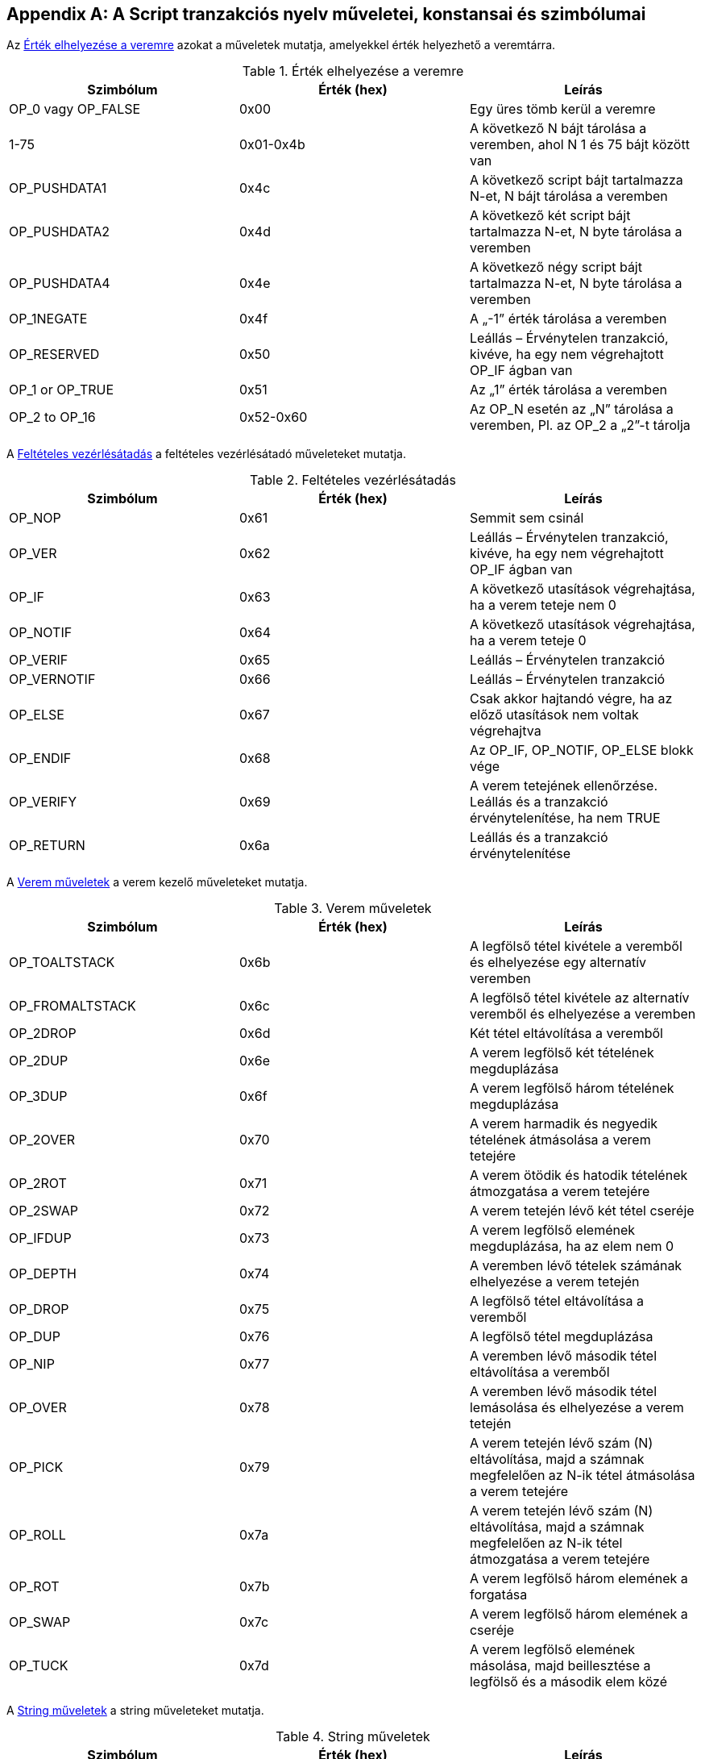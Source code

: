[[tx_script_ops]]
[appendix]
== A Script tranzakciós nyelv műveletei, konstansai és szimbólumai

((("Script nyelv", id="ix_appdx-scriptops-asciidoc0", range="startofrange")))((("Script nyelv","fenntartott műveletek kódjai", id="ix_appdx-scriptops-asciidoc1", range="startofrange")))Az <<tx_script_ops_table_pushdata>> azokat a műveletek mutatja, amelyekkel érték helyezhető a veremtárra.((("Script nyelv","push műveletek")))

[[tx_script_ops_table_pushdata]]
.Érték elhelyezése a veremre
[options="header"]
|=======
| Szimbólum | Érték (hex) | Leírás
| OP_0 vagy OP_FALSE | 0x00 | Egy üres tömb kerül a veremre
| 1-75 | 0x01-0x4b | A következő N bájt tárolása a veremben, ahol N 1 és 75 bájt között van
| OP_PUSHDATA1 | 0x4c | A következő script bájt tartalmazza N-et, N bájt tárolása a veremben
| OP_PUSHDATA2 | 0x4d | A következő két script bájt tartalmazza N-et, N byte tárolása a veremben
| OP_PUSHDATA4 | 0x4e | A következő négy script bájt tartalmazza N-et, N byte tárolása a veremben
| OP_1NEGATE | 0x4f | A „-1” érték tárolása a veremben
| OP_RESERVED | 0x50 | Leállás – Érvénytelen tranzakció, kivéve, ha egy nem végrehajtott OP_IF ágban van
| OP_1 or OP_TRUE| 0x51 | Az „1” érték tárolása a veremben
| OP_2 to OP_16 | 0x52-0x60 |  Az OP_N esetén az „N” tárolása a veremben, Pl. az OP_2 a „2”-t tárolja
|=======

A <<tx_script_ops_table_control>> a feltételes vezérlésátadó műveleteket mutatja.((("Script nyelv","feltételes vezérlésátadó műveletek")))

[[tx_script_ops_table_control]]
.Feltételes vezérlésátadás
[options="header"]
|=======
| Szimbólum | Érték (hex) | Leírás
| OP_NOP | 0x61 | Semmit sem csinál
| OP_VER | 0x62 | Leállás – Érvénytelen tranzakció, kivéve, ha egy nem végrehajtott OP_IF ágban van
| OP_IF | 0x63 | A következő utasítások végrehajtása, ha a verem teteje nem 0
| OP_NOTIF | 0x64 | A következő utasítások végrehajtása, ha a verem teteje 0
| OP_VERIF | 0x65 | Leállás – Érvénytelen tranzakció
| OP_VERNOTIF | 0x66 | Leállás – Érvénytelen tranzakció
| OP_ELSE | 0x67 | Csak akkor hajtandó végre, ha az előző utasítások nem voltak végrehajtva
| OP_ENDIF | 0x68 | Az OP_IF, OP_NOTIF, OP_ELSE blokk vége
| OP_VERIFY | 0x69 | A verem tetejének ellenőrzése. Leállás és a tranzakció érvénytelenítése, ha nem TRUE
| OP_RETURN | 0x6a | Leállás és a tranzakció érvénytelenítése
|=======

A <<tx_script_ops_table_stack>> a verem kezelő műveleteket mutatja.((("Script nyelv","verem kezelő műveletek")))

[[tx_script_ops_table_stack]]
.Verem műveletek
[options="header"]
|=======
| Szimbólum | Érték (hex) | Leírás
| OP_TOALTSTACK | 0x6b | A legfölső tétel kivétele a veremből és elhelyezése egy alternatív veremben
| OP_FROMALTSTACK | 0x6c | A legfölső tétel kivétele az alternatív veremből és elhelyezése a veremben
| OP_2DROP | 0x6d | Két tétel eltávolítása a veremből
| OP_2DUP | 0x6e | A verem legfölső két tételének megduplázása
| OP_3DUP | 0x6f | A verem legfölső három tételének megduplázása
| OP_2OVER | 0x70 | A verem harmadik és negyedik tételének átmásolása a verem tetejére
| OP_2ROT | 0x71 | A verem ötödik és hatodik tételének átmozgatása a verem tetejére
| OP_2SWAP | 0x72 | A verem tetején lévő két tétel cseréje
| OP_IFDUP | 0x73 | A verem legfölső elemének megduplázása, ha az elem nem 0
| OP_DEPTH | 0x74 | A veremben lévő tételek számának elhelyezése a verem tetején
| OP_DROP | 0x75 | A legfölső tétel eltávolítása a veremből
| OP_DUP | 0x76 | A legfölső tétel megduplázása
| OP_NIP | 0x77 | A veremben lévő második tétel eltávolítása a veremből
| OP_OVER | 0x78 | A veremben lévő második tétel lemásolása és elhelyezése a verem tetején
| OP_PICK | 0x79 | A verem tetején lévő szám (N) eltávolítása, majd a számnak megfelelően az N-ik tétel átmásolása a verem tetejére
| OP_ROLL | 0x7a | A verem tetején lévő szám (N) eltávolítása, majd a számnak megfelelően az N-ik tétel átmozgatása a verem tetejére
| OP_ROT | 0x7b | A verem legfölső három elemének a forgatása
| OP_SWAP | 0x7c | A verem legfölső három elemének a cseréje
| OP_TUCK | 0x7d | A verem legfölső elemének másolása, majd beillesztése a legfölső és a második elem közé
|=======

A <<tx_script_ops_table_splice>> a string műveleteket mutatja.((("Script nyelv","string műveletek")))

[[tx_script_ops_table_splice]]
.String műveletek
[options="header"]
|=======
| Szimbólum | Érték (hex) | Leírás
| _OP_CAT_ | 0x7e | Letiltva (A két felső tétel összefűzése)
| _OP_SUBSTR_ | 0x7f | Letiltva (Egy rész-stringet ad vissza)
| _OP_LEFT_ | 0x80 | Letiltva (A string bal oldali rész stringjét adja vissza)
| _OP_RIGHT_ | 0x81 | Letiltva (A string jobb oldali rész stringjét adja vissza)
| OP_SIZE | 0x82 | Kiszámítja a verem tetején lévő string hosszát, és az eredményt a verem tetejére helyezi 
|=======

A <<tx_script_ops_table_binmath>> a bináris aritmetikai és logikai műveleteket mutatja.((("Script nyelv","bináris aritmetikai műveletek")))((("Script nyelv","logikai műveletek")))

[[tx_script_ops_table_binmath]]
.Bináris aritmetikai és logikai műveletek 
[options="header"]
|=======
| Szimbólum | Érték (hex) | Leírás
| _OP_INVERT_ | 0x83 | Letitva (Negálja a verem tetején lévő tétel bitjeit)
| _OP_AND_ | 0x84 | Letiltva (A két legfölső tétel logikai ÉS kapcsolata)
| _OP_OR_ | 0x85 | Letiltva (A két legfölső tétel logikai VAGY kapcsolata)
| _OP_XOR_ | 0x86 | Letiltva (A két legfölső tétel logikai XOR kapcsolata)
| OP_EQUAL | 0x87 | TRUE (1) értéket helyez a verebe, ha a két legfölső tétel pontosan azonos, egyébként FALSE (0) értéket
| OP_EQUALVERIFY | 0x88 | Ua.,  mint az OP_EQUAL, de ez után egy OP_VERIFY futtatása, amely leállítja a további futást, ha nem TRUE volt az eredmény
| OP_RESERVED1 | 0x89 | Leállás – Érvénytelen tranzakció, kivéve, ha egy nem végrehajtott OP_IF ágban fordul elő
| OP_RESERVED2 | 0x8a | Leállás – Érvénytelen tranzakció, kivéve, ha egy nem végrehajtott OP_IF ágban fordul elő
|=======

A <<tx_script_ops_table_numbers>> a numerikus (aritmetikai) műveleteket mutatja.((("Script nyelv","numerikus műveletek")))

[[tx_script_ops_table_numbers]]
.Numerikus műveletek
[options="header"]
|=======
| Szimbólum | Érték (hex) | Leírás
| OP_1ADD | 0x8b | A legfölső tételhez hozzáad 1-et   
| OP_1SUB | 0x8c | A legfölső tételből levon 1-et
| _OP_2MUL_ | 0x8d | Letiltva (A legfölső tételt megszorozza 2-vel)
| _OP_2DIV_ | 0x8e | Letiltva (A legfölső tételt elosztja 2-vel)
| OP_NEGATE | 0x8f | Megváltoztatja a legfölső tétel előjelét
| OP_ABS | 0x90 | A legfölső tételt előjelét pozitívra változtatja
| OP_NOT | 0x91 | Ha a legfölső tétel 0 vagy 1, akkor átváltoztatja 1-re vagy 0-ra, egyébként 0-t ad vissza
| OP_0NOTEQUAL | 0x92 | Ha a legfölső tétel 0, akkor 0-t ad vissza, egyébként 1-et
| OP_ADD | 0x93 | Eltávolítja a két legfelső tételt, összeadja őket, és az eredményt a verem tetejére helyezi
| OP_SUB | 0x94 | Eltávolítja a két legfelső tételt, az elsőt kivonja a másodikból, és az eredményt a verem tetejére helyezi
| OP_MUL | 0x95 | Letiltva (A két legfölső tétel összeszorzása)
| OP_DIV | 0x96 | Letiltva (A második tétel osztása az elsővel)
| OP_MOD | 0x97 | Letiltva (Maradék, ha a második tételt elosztjuk az elsővel)
| OP_LSHIFT | 0x98 | Letiltva (A második tétel balra tolása annyi bittel, amennyi az első tétel)
| OP_RSHIFT | 0x99 | Letiltva (A második tétel jobbra tolása annyi bittel, amennyi az első tétel)
| OP_BOOLAND | 0x9a | A két legfölső tétel logikai AND-je
| OP_BOOLOR | 0x9b | A két legfölső tétel logikai OR-ja
| OP_NUMEQUAL | 0x9c | TRUE-t ad vissza, ha a két legfölső tétel mint szám egyenlő
| OP_NUMEQUALVERIFY | 0x9d | U.a mint a NUMEQUAL, de egy OP_VERIFY leállítja a futást, ha az eredmény nem TRUE
| OP_NUMNOTEQUAL | 0x9e | TRUE-t ad vissza, ha a két legfölső tétel számként értelmezve nem egyenlő
| OP_LESSTHAN | 0x9f | TRUE-t ad vissza, ha a második tétel kisebb, mint a legfölső tétel
| OP_GREATERTHAN | 0xa0 | TRUE-t ad vissza, ha a második tétel nagyobb, mint a legfölső tétel
| OP_LESSTHANOREQUAL | 0xa1 | TRUE-t ad vissza, ha a második tétel a legfölső tételnél kisebb vagy egyenlő
| OP_GREATERTHANOREQUAL | 0xa2 | TRUE-t ad vissza, ha a második tétel a legfölső tételnél nagyobb vagy egyenlő
| OP_MIN | 0xa3 | A két legfölső tétel közül a kisebbet adja vissza 
| OP_MAX | 0xa4 | A két legfölső tétel közül a nagyobbat adja vissza
| OP_WITHIN | 0xa5 | TRUE-t ad vissza, ha a harmadik tétel a második tétel és az első tétel között van (vagy egyenlő a második tétellel)
|=======

A <<tx_script_ops_table_crypto>> a kriptográfiai műveleteket mutatja.((("Script nyelv","kriptográfiai műveletek")))

[[tx_script_ops_table_crypto]]
.Kriptográfiai és hash műveletek
[options="header"]
|=======
| Szimbólum | Érték (hex) | Leírás
| OP_RIPEMD160 | 0xa6 | legfölső tétel RIPEMD160 hashét adja vissza
| OP_SHA1 | 0xa7 | A legfölső tétel SHA1 hashét adja vissza
| OP_SHA256 | 0xa8 | A legfölső tétel SHA256 hashét adja vissza
| OP_HASH160 | 0xa9 | A legfölső tétel RIPEMD160(SHA256(x)) hashét adja vissza
| OP_HASH256 | 0xaa | A legfölső tétel SHA256(SHA256(x)) hashét adja vissza
| OP_CODESEPARATOR | 0xab | Az aláírással ellenőrzött adat kezdetét jelöli
| OP_CHECKSIG | 0xac | Eltávolítja a veremről a nyilvános kulcsot és az aláírást, és ellenőrzi, hogy az aláírás megfelel-e a tranzakció hashelt adatának, TRUE-t ad vissza, ha igen
| OP_CHECKSIGVERIFY | 0xad | U.a. mint a CHECKSIG, de egy OP_VERIFY megállítja a végrehajtást, ha az eredmény nem TRUE
| OP_CHECKMULTISIG | 0xae | A CHECKSIG futtatása minden egyes megadott nyilvános kulcs és aláírás párra. Az összesnek egyeznie kell. Egy implementációs hiba miatt eggyel több értéket távolít el a veremről. Az OP_NOP előtaggal megkerülhető a hiba.
| OP_CHECKMULTISIGVERIFY | 0xaf | U.a. mint a CHECKMULTISIG, de egy OP_VERIFY megállítja a végrehajtást, ha az eredmény nem TRUE
|=======

Az <<tx_script_ops_table_nop>> az üres műveletet mutatja.((("Script language","üres művelet")))

[[tx_script_ops_table_nop]]
.Üres műveletek
[options="header"]
|=======
| Szimbólum | Érték (hex) | Leírás
| OP_NOP1-OP_NOP10 | 0xb0-0xb9 | Nem csinál semmit sem, figyelmen kívül marad
|=======


++++
<?hard-pagebreak?>
++++

<<tx_script_ops_table_internal>> az elemző belső működésére fenntartott műveleti kódokat mutatja.(((range="endofrange", startref="ix_appdx-scriptops-asciidoc1")))(((range="endofrange", startref="ix_appdx-scriptops-asciidoc0")))

[[tx_script_ops_table_internal]]
.Az elemző belső működésére fenntartott műveleti kódok
[options="header"]
|=======
| Szimbólum | Érték (hex) | Leírás
| OP_SMALLDATA | 0xf9 | Kis adatmezőt képvisel 
| OP_SMALLINTEGER | 0xfa | Kis egész adatmezőt képvisel
| OP_PUBKEYS | 0xfb | Nyilvános kulcs mezőket képvisel
| OP_PUBKEYHASH | 0xfd | Nyilvános kulcs hash mezőt képvisel
| OP_PUBKEY | 0xfe | Nyilvános kulcs mezőt képvisel
| OP_INVALIDOPCODE | 0xff | Bármilyen, jelenleg nem kiosztott műveleti kódot képvisel
|=======

